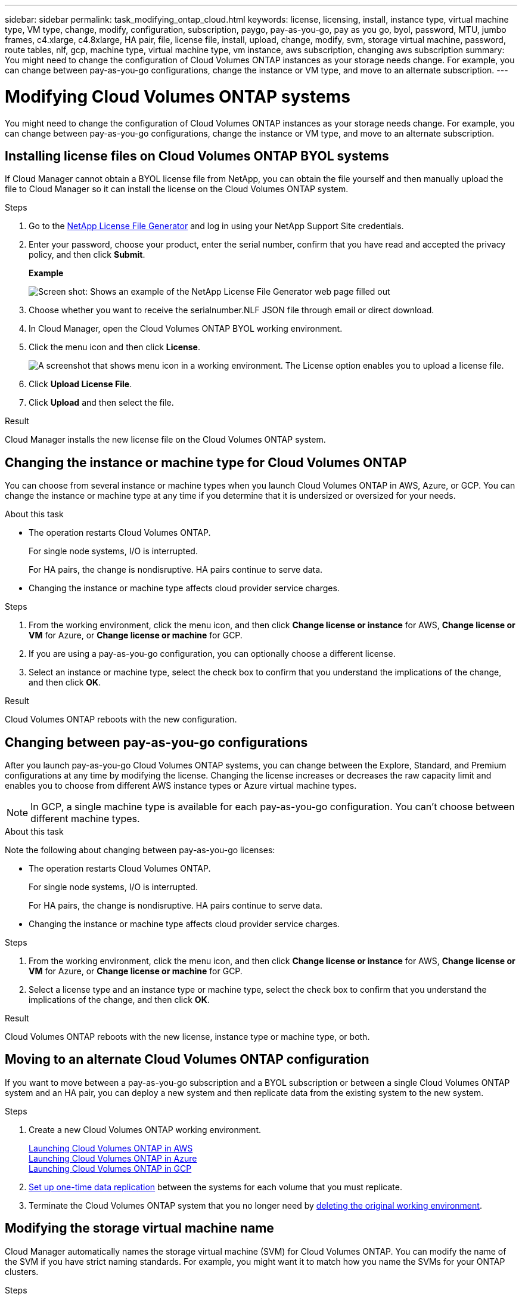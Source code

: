---
sidebar: sidebar
permalink: task_modifying_ontap_cloud.html
keywords: license, licensing, install, instance type, virtual machine type, VM type, change, modify, configuration, subscription, paygo, pay-as-you-go, pay as you go, byol, password, MTU, jumbo frames, c4.xlarge, c4.8xlarge, HA pair, file, license file, install, upload, change, modify, svm, storage virtual machine, password, route tables, nlf, gcp, machine type, virtual machine type, vm instance, aws subscription, changing aws subscription
summary: You might need to change the configuration of Cloud Volumes ONTAP instances as your storage needs change. For example, you can change between pay-as-you-go configurations, change the instance or VM type, and move to an alternate subscription.
---

= Modifying Cloud Volumes ONTAP systems
:hardbreaks:
:nofooter:
:icons: font
:linkattrs:
:imagesdir: ./media/

[.lead]

You might need to change the configuration of Cloud Volumes ONTAP instances as your storage needs change. For example, you can change between pay-as-you-go configurations, change the instance or VM type, and move to an alternate subscription.

== Installing license files on Cloud Volumes ONTAP BYOL systems

If Cloud Manager cannot obtain a BYOL license file from NetApp, you can obtain the file yourself and then manually upload the file to Cloud Manager so it can install the license on the Cloud Volumes ONTAP system.

.Steps

. Go to the https://register.netapp.com/register/getlicensefile[NetApp License File Generator^] and log in using your NetApp Support Site credentials.

. Enter your password, choose your product, enter the serial number, confirm that you have read and accepted the privacy policy, and then click *Submit*.
+
*Example*
+
image:screenshot_license_generator.gif[Screen shot: Shows an example of the NetApp License File Generator web page filled out, including a password, a product (NetApp Cloud Volumes ONTAP BYOL for AWS), and a product serial number.]

. Choose whether you want to receive the serialnumber.NLF JSON file through email or direct download.

. In Cloud Manager, open the Cloud Volumes ONTAP BYOL working environment.

. Click the menu icon and then click *License*.
+
image:screenshot_menu_license.gif[A screenshot that shows menu icon in a working environment. The License option enables you to upload a license file.]

. Click *Upload License File*.

. Click *Upload* and then select the file.

.Result

Cloud Manager installs the new license file on the Cloud Volumes ONTAP system.

== Changing the instance or machine type for Cloud Volumes ONTAP

You can choose from several instance or machine types when you launch Cloud Volumes ONTAP in AWS, Azure, or GCP. You can change the instance or machine type at any time if you determine that it is undersized or oversized for your needs.

.About this task

* The operation restarts Cloud Volumes ONTAP.
+
For single node systems, I/O is interrupted.
+
For HA pairs, the change is nondisruptive. HA pairs continue to serve data.

* Changing the instance or machine type affects cloud provider service charges.

.Steps

. From the working environment, click the menu icon, and then click *Change license or instance* for AWS, *Change license or VM* for Azure, or *Change license or machine* for GCP.

. If you are using a pay-as-you-go configuration, you can optionally choose a different license.

. Select an instance or machine type, select the check box to confirm that you understand the implications of the change, and then click *OK*.

.Result

Cloud Volumes ONTAP reboots with the new configuration.

== Changing between pay-as-you-go configurations

After you launch pay-as-you-go Cloud Volumes ONTAP systems, you can change between the Explore, Standard, and Premium configurations at any time by modifying the license. Changing the license increases or decreases the raw capacity limit and enables you to choose from different AWS instance types or Azure virtual machine types.

NOTE: In GCP, a single machine type is available for each pay-as-you-go configuration. You can't choose between different machine types.

.About this task

Note the following about changing between pay-as-you-go licenses:

* The operation restarts Cloud Volumes ONTAP.
+
For single node systems, I/O is interrupted.
+
For HA pairs, the change is nondisruptive. HA pairs continue to serve data.

* Changing the instance or machine type affects cloud provider service charges.

.Steps

. From the working environment, click the menu icon, and then click *Change license or instance* for AWS, *Change license or VM* for Azure, or *Change license or machine* for GCP.

. Select a license type and an instance type or machine type, select the check box to confirm that you understand the implications of the change, and then click *OK*.

.Result

Cloud Volumes ONTAP reboots with the new license, instance type or machine type, or both.

== Moving to an alternate Cloud Volumes ONTAP configuration

If you want to move between a pay-as-you-go subscription and a BYOL subscription or between a single Cloud Volumes ONTAP system and an HA pair, you can deploy a new system and then replicate data from the existing system to the new system.

.Steps

. Create a new Cloud Volumes ONTAP working environment.
+
link:task_deploying_otc_aws.html[Launching Cloud Volumes ONTAP in AWS]
link:task_deploying_otc_azure.html[Launching Cloud Volumes ONTAP in Azure]
link:task_deploying_gcp.html[Launching Cloud Volumes ONTAP in GCP]

. link:task_replicating_data.html[Set up one-time data replication] between the systems for each volume that you must replicate.

. Terminate the Cloud Volumes ONTAP system that you no longer need by link:task_deleting_working_env.html[deleting the original working environment].

== Modifying the storage virtual machine name

Cloud Manager automatically names the storage virtual machine (SVM) for Cloud Volumes ONTAP. You can modify the name of the SVM if you have strict naming standards. For example, you might want it to match how you name the SVMs for your ONTAP clusters.

.Steps

. From the working environment, click the menu icon, and then click *Information*.

. Click the edit icon to the right of the SVM name.
+
image:screenshot_svm.gif[Screen shot: Shows the SVM Name field and the edit icon that you must click to modify the SVM name.]

. In the Modify SVM Name dialog box, modify the SVM name, and then click *Save*.

== Changing the password for Cloud Volumes ONTAP

Cloud Volumes ONTAP includes a cluster admin account. You can change the password for this account from Cloud Manager, if needed.

IMPORTANT: You should not change the password for the admin account through System Manager or the CLI. The password will not be reflected in Cloud Manager. As a result, Cloud Manager cannot monitor the instance properly.

.Steps

. From the working environment, click the menu icon, and then click *Advanced > Set password*.
. Enter the new password twice and then click *Save*.
+
The new password must be different than one of the last six passwords that you used.

== Changing the network MTU for c4.4xlarge and c4.8xlarge instances

By default, Cloud Volumes ONTAP is configured to use 9,000 MTU (also called jumbo frames) when you choose the c4.4xlarge instance or the c4.8xlarge instance in AWS. You can change the network MTU to 1,500 bytes if that is more appropriate for your network configuration.

.About this task

A network maximum transmission unit (MTU) of 9,000 bytes can provide the highest maximum network throughput possible for specific configurations.

9,000 MTU is a good choice if clients in the same VPC communicate with the Cloud Volumes ONTAP system and some or all of those clients also support 9,000 MTU. If traffic leaves the VPC, packet fragmentation can occur, which degrades performance.

A network MTU of 1,500 bytes is a good choice if clients or systems outside of the VPC communicate with the Cloud Volumes ONTAP system.

.Steps

. From the working environment, click the menu icon and then click *Advanced > Network Utilization*.

. Select *Standard* or *Jumbo Frames*.

. Click *Change*.

== Changing route tables associated with HA pairs in multiple AWS AZs

You can modify the AWS route tables that include routes to the floating IP addresses for an HA pair. You might do this if new NFS or CIFS clients need to access an HA pair in AWS.

.Steps

. From the working environment, click the menu icon and then click *Information*.

. Click *Route Tables*.

. Modify the list of selected route tables and then click *Save*.

.Result

Cloud Manager sends an AWS request to modify the route tables.
